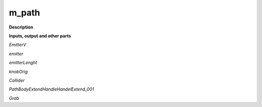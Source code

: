 m_path
======

.. _m_path:

**Description**



**Inputs, output and other parts**

*EmitterV* 

*emitter* 

*emitterLenght* 

*knobOrig* 

*Collider* 

*PathBodyExtendHandleHandelExtend_001* 

*Grab* 

